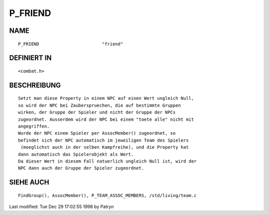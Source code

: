 P_FRIEND
========

NAME
----
::

	P_FRIEND			"friend"

DEFINIERT IN
------------
::

	<combat.h>

BESCHREIBUNG
------------
::

	Setzt man diese Property in einem NPC auf einen Wert ungleich Null,
	so wird der NPC bei Zauberspruechen, die auf bestimmte Gruppen
	wirken, der Gruppe der Spieler und nicht der Gruppe der NPCs
	zugeordnet. Ausserdem wird der NPC bei einem "toete alle" nicht mit
	angegriffen.
	Wurde der NPC einem Spieler per AssocMember() zugeordnet, so
	befindet sich der NPC automatisch im jeweiligen Team des Spielers
	 (moeglichst auch in der selben Kampfreihe), und die Property hat
	dann automatisch das Spielerobjekt als Wert.
	Da dieser Wert in diesem Fall natuerlich ungleich Null ist, wird der
	NPC dann auch der Gruppe der Spieler zugeordnet.

SIEHE AUCH
----------
::

	FindGroup(), AssocMember(), P_TEAM_ASSOC_MEMBERS, /std/living/team.c


Last modified: Tue Dec 29 17:02:55 1998 by Patryn


